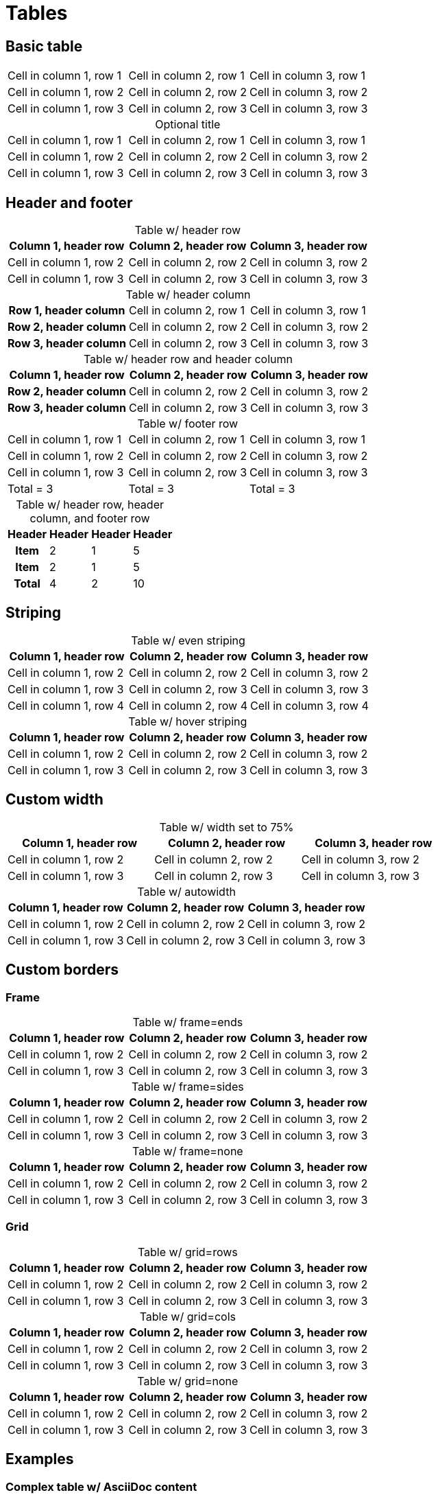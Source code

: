 = Tables
:table-caption!:

== Basic table

[cols="3*"]
|===
|Cell in column 1, row 1
|Cell in column 2, row 1
|Cell in column 3, row 1

|Cell in column 1, row 2
|Cell in column 2, row 2
|Cell in column 3, row 2

|Cell in column 1, row 3
|Cell in column 2, row 3
|Cell in column 3, row 3
|===

.Optional title
[cols="3*"]
|===
|Cell in column 1, row 1
|Cell in column 2, row 1
|Cell in column 3, row 1

|Cell in column 1, row 2
|Cell in column 2, row 2
|Cell in column 3, row 2

|Cell in column 1, row 3
|Cell in column 2, row 3
|Cell in column 3, row 3
|===

== Header and footer

.Table w/ header row
|===
|Column 1, header row |Column 2, header row |Column 3, header row

|Cell in column 1, row 2
|Cell in column 2, row 2
|Cell in column 3, row 2

|Cell in column 1, row 3
|Cell in column 2, row 3
|Cell in column 3, row 3
|===

.Table w/ header column
[cols="1h,2*"]
|===
|Row 1, header column
|Cell in column 2, row 1
|Cell in column 3, row 1

|Row 2, header column
|Cell in column 2, row 2
|Cell in column 3, row 2

|Row 3, header column
|Cell in column 2, row 3
|Cell in column 3, row 3
|===

.Table w/ header row and header column
[cols="1h,2*"]
|===
|Column 1, header row |Column 2, header row |Column 3, header row

|Row 2, header column
|Cell in column 2, row 2
|Cell in column 3, row 2

|Row 3, header column
|Cell in column 2, row 3
|Cell in column 3, row 3
|===

.Table w/ footer row
[cols="3*",options="footer"]
|===
|Cell in column 1, row 1
|Cell in column 2, row 1
|Cell in column 3, row 1


|Cell in column 1, row 2
|Cell in column 2, row 2
|Cell in column 3, row 2

|Cell in column 1, row 3
|Cell in column 2, row 3
|Cell in column 3, row 3


|Total = 3
|Total = 3
|Total = 3
|===

.Table w/ header row, header column, and footer row
[%footer%autowidth.stretch]
|===
|Header |Header |Header |Header

h|Item
|2
|1
|5

h|Item
|2
|1
|5

h|Total
|4
|2
|10
|===

== Striping

.Table w/ even striping
[cols="3*",stripes=even]
|===
|Column 1, header row |Column 2, header row |Column 3, header row

|Cell in column 1, row 2
|Cell in column 2, row 2
|Cell in column 3, row 2

|Cell in column 1, row 3
|Cell in column 2, row 3
|Cell in column 3, row 3

|Cell in column 1, row 4
|Cell in column 2, row 4
|Cell in column 3, row 4
|===

.Table w/ hover striping
[cols="3*",stripes=hover]
|===
|Column 1, header row |Column 2, header row |Column 3, header row

|Cell in column 1, row 2
|Cell in column 2, row 2
|Cell in column 3, row 2

|Cell in column 1, row 3
|Cell in column 2, row 3
|Cell in column 3, row 3
|===

== Custom width

.Table w/ width set to 75%
[width=75%]
|===
|Column 1, header row |Column 2, header row |Column 3, header row

|Cell in column 1, row 2
|Cell in column 2, row 2
|Cell in column 3, row 2

|Cell in column 1, row 3
|Cell in column 2, row 3
|Cell in column 3, row 3
|===

.Table w/ autowidth
[%autowidth]
|===
|Column 1, header row |Column 2, header row |Column 3, header row

|Cell in column 1, row 2
|Cell in column 2, row 2
|Cell in column 3, row 2

|Cell in column 1, row 3
|Cell in column 2, row 3
|Cell in column 3, row 3
|===

== Custom borders

=== Frame

.Table w/ frame=ends
[frame=ends]
|===
|Column 1, header row |Column 2, header row |Column 3, header row

|Cell in column 1, row 2
|Cell in column 2, row 2
|Cell in column 3, row 2

|Cell in column 1, row 3
|Cell in column 2, row 3
|Cell in column 3, row 3
|===

.Table w/ frame=sides
[frame=sides]
|===
|Column 1, header row |Column 2, header row |Column 3, header row

|Cell in column 1, row 2
|Cell in column 2, row 2
|Cell in column 3, row 2

|Cell in column 1, row 3
|Cell in column 2, row 3
|Cell in column 3, row 3
|===

.Table w/ frame=none
[frame=none]
|===
|Column 1, header row |Column 2, header row |Column 3, header row

|Cell in column 1, row 2
|Cell in column 2, row 2
|Cell in column 3, row 2

|Cell in column 1, row 3
|Cell in column 2, row 3
|Cell in column 3, row 3
|===

=== Grid

.Table w/ grid=rows
[grid=rows]
|===
|Column 1, header row |Column 2, header row |Column 3, header row

|Cell in column 1, row 2
|Cell in column 2, row 2
|Cell in column 3, row 2

|Cell in column 1, row 3
|Cell in column 2, row 3
|Cell in column 3, row 3
|===

.Table w/ grid=cols
[grid=cols]
|===
|Column 1, header row |Column 2, header row |Column 3, header row

|Cell in column 1, row 2
|Cell in column 2, row 2
|Cell in column 3, row 2

|Cell in column 1, row 3
|Cell in column 2, row 3
|Cell in column 3, row 3
|===

.Table w/ grid=none
[grid=none]
|===
|Column 1, header row |Column 2, header row |Column 3, header row

|Cell in column 1, row 2
|Cell in column 2, row 2
|Cell in column 3, row 2

|Cell in column 1, row 3
|Cell in column 2, row 3
|Cell in column 3, row 3
|===

== Examples

=== Complex table w/ AsciiDoc content

[cols="1,1,2a"]
|===
|Name |Category |Description

|Firefox
|Browser
|Mozilla Firefox is an open source web browser.

image::firefox-window.png[Screenshot of Firefox window]

It's designed for:

* standards compliance
* performance
* portability

image::https://upload.wikimedia.org/wikipedia/commons/a/a0/Firefox_logo%2C_2019.svg[Firefox logo,align=left,link=https://getfirefox.com]
https://getfirefox.com[Get Firefox]!

|Arquillian
|Testing
|An innovative and highly extensible testing platform.
Empowers developers to easily create real, automated tests.

Each Arquillian test is associated with at least one deployment.

[NOTE]
====
The deployment is configured using a static method annotated with @Deployment that returns a ShrinkWrap archive. Here’s an example:

[source,java]
----
@Deployment
public static JavaArchive createDeployment() {
    return ShrinkWrap.create(JavaArchive.class)
        .addClass(Greeter.class)
        .addAsManifestResource(EmptyAsset.INSTANCE, "beans.xml");
}
----
====
|===

=== Table w/ formatted, aligned, and merged cells

[cols="e,m,^,>s"]
|===
|1 >s|2 |3 |4
^|5 2.2+^.^|6 .3+<.>m|7
^|8
|9 2+>|10
|===

=== Nested table

[cols="1,2a"]
|===
| Col 1 | Col 2

| Cell 1.1
| Cell 1.2

| Cell 2.1
| Cell 2.2

[cols="2,1"]
!===
! Col1 ! Col2

! C11
! C12

!===
|===
